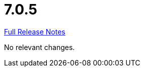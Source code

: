 // SPDX-FileCopyrightText: 2023 Artemis Changelog Contributors
//
// SPDX-License-Identifier: CC-BY-SA-4.0

= 7.0.5

link:https://github.com/ls1intum/Artemis/releases/tag/7.0.5[Full Release Notes]

No relevant changes.
